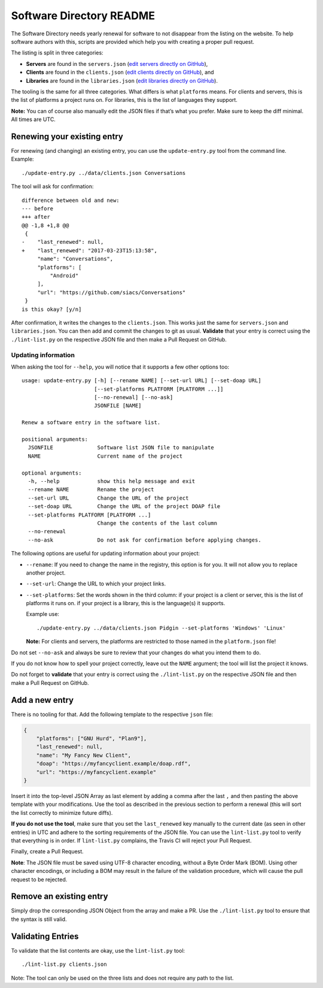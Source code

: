 Software Directory README
#########################

The Software Directory needs yearly renewal for software to not disappear from the listing on the website. To help software authors with this, scripts are provided which help you with creating a proper pull request.

The listing is split in three categories:

* **Servers** are found in the ``servers.json`` (`edit servers directly on GitHub <https://github.com/xsf/xmpp.org/edit/master/data/servers.json>`_),
* **Clients** are found in the ``clients.json`` (`edit clients directly on GitHub <https://github.com/xsf/xmpp.org/edit/master/data/clients.json>`_), and
* **Libraries** are found in the ``libraries.json`` (`edit libraries directly on GitHub <https://github.com/xsf/xmpp.org/edit/master/data/libraries.json>`_).

The tooling is the same for all three categories. What differs is what ``platforms`` means. For clients and servers, this is the list of platforms a project runs on. For libraries, this is the list of languages they support.

**Note:** You can of course also manually edit the JSON files if that’s what you prefer. Make sure to keep the diff minimal. All times are UTC.


Renewing your existing entry
============================

For renewing (and changing) an existing entry, you can use the ``update-entry.py`` tool from the command line. Example::

  ./update-entry.py ../data/clients.json Conversations

The tool will ask for confirmation::

  difference between old and new:
  --- before
  +++ after
  @@ -1,8 +1,8 @@
   {
  -    "last_renewed": null,
  +    "last_renewed": "2017-03-23T15:13:58",
       "name": "Conversations",
       "platforms": [
           "Android"
       ],
       "url": "https://github.com/siacs/Conversations"
   }
  is this okay? [y/n]

After confirmation, it writes the changes to the ``clients.json``. This works just the same for ``servers.json`` and ``libraries.json``. You can then add and commit the changes to git as usual. **Validate** that your entry is correct using the ``./lint-list.py`` on the respective JSON file and then make a Pull Request on GitHub.


Updating information
--------------------

When asking the tool for ``--help``, you will notice that it supports a few other options too::

  usage: update-entry.py [-h] [--rename NAME] [--set-url URL] [--set-doap URL]
                         [--set-platforms PLATFORM [PLATFORM ...]]
                         [--no-renewal] [--no-ask]
                         JSONFILE [NAME]

  Renew a software entry in the software list.

  positional arguments:
    JSONFILE              Software list JSON file to manipulate
    NAME                  Current name of the project

  optional arguments:
    -h, --help            show this help message and exit
    --rename NAME         Rename the project
    --set-url URL         Change the URL of the project
    --set-doap URL        Change the URL of the project DOAP file
    --set-platforms PLATFORM [PLATFORM ...]
                          Change the contents of the last column
    --no-renewal
    --no-ask              Do not ask for confirmation before applying changes.

The following options are useful for updating information about your project:

* ``--rename``: If you need to change the name in the registry, this option is for you. It will not allow you to replace another project.
* ``--set-url``: Change the URL to which your project links.
* ``--set-platforms``: Set the words shown in the third column: if your project is a client or server, this is the list of platforms it runs on. if your project is a library, this is the language(s) it supports.

  Example use::

    ./update-entry.py ../data/clients.json Pidgin --set-platforms 'Windows' 'Linux'

  **Note:** For clients and servers, the platforms are restricted to those named in the ``platform.json`` file!

Do not set ``--no-ask`` and always be sure to review that your changes do what you intend them to do.

If you do not know how to spell your project correctly, leave out the ``NAME`` argument; the tool will list the project it knows.

Do not forget to **validate** that your entry is correct using the ``./lint-list.py`` on the respective JSON file and then make a Pull Request on GitHub.


Add a new entry
===============

There is no tooling for that. Add the following template to the respective ``json`` file:

.. code-block:: json

      {
          "platforms": ["GNU Hurd", "Plan9"],
          "last_renewed": null,
          "name": "My Fancy New Client",
          "doap": "https://myfancyclient.example/doap.rdf",
          "url": "https://myfancyclient.example"
      }

Insert it into the top-level JSON Array as last element by adding a comma after the last ``,`` and then pasting the above template with your modifications. Use the tool as described in the previous section to perform a renewal (this will sort the list correctly to minimize future diffs).

**If you do not use the tool**, make sure that you set the ``last_renewed`` key manually to the current date (as seen in other entries) in UTC and adhere to the sorting requirements of the JSON file. You can use the ``lint-list.py`` tool to verify that everything is in order. If ``lint-list.py`` complains, the Travis  CI will reject your Pull Request.

Finally, create a Pull Request.

**Note**: The JSON file must be saved using UTF-8 character encoding, without a Byte Order Mark (BOM). Using other character encodings, or including a BOM
may result in the failure of the validation procedure, which will cause the pull request to be rejected.

Remove an existing entry
========================

Simply drop the corresponding JSON Object from the array and make a PR. Use the ``./lint-list.py`` tool to ensure that the syntax is still valid.


Validating Entries
==================

To validate that the list contents are okay, use the ``lint-list.py`` tool::

  ./lint-list.py clients.json

Note: The tool can only be used on the three lists and does not require any path to the list.
